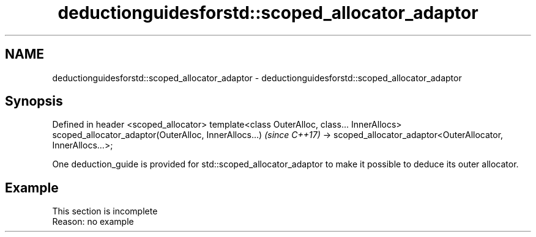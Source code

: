 .TH deductionguidesforstd::scoped_allocator_adaptor 3 "2020.03.24" "http://cppreference.com" "C++ Standard Libary"
.SH NAME
deductionguidesforstd::scoped_allocator_adaptor \- deductionguidesforstd::scoped_allocator_adaptor

.SH Synopsis

Defined in header <scoped_allocator>
template<class OuterAlloc, class... InnerAllocs>
scoped_allocator_adaptor(OuterAlloc, InnerAllocs...)          \fI(since C++17)\fP
-> scoped_allocator_adaptor<OuterAllocator, InnerAllocs...>;

One deduction_guide is provided for std::scoped_allocator_adaptor to make it possible to deduce its outer allocator.

.SH Example


 This section is incomplete
 Reason: no example




